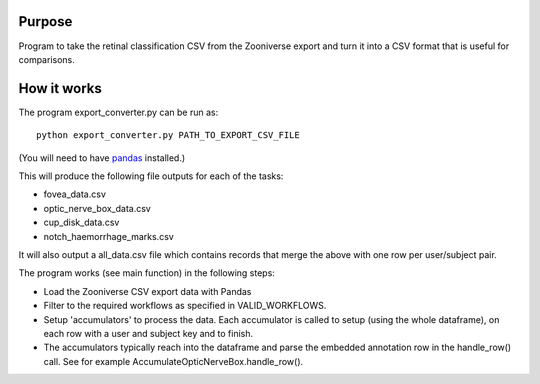 
Purpose
=======

Program to take the retinal classification CSV from the Zooniverse
export and turn it into a CSV format that is useful for comparisons.

How it works
============

The program export_converter.py can be run as::

   python export_converter.py PATH_TO_EXPORT_CSV_FILE


(You will need to have `pandas <http://pandas.pydata.org/>`_
installed.)


This will produce the following file outputs for each of the tasks:

- fovea_data.csv
- optic_nerve_box_data.csv
- cup_disk_data.csv 
- notch_haemorrhage_marks.csv

It will also output a all_data.csv file which contains records that
merge the above with one row per user/subject pair.
  
The program works (see main function) in the following steps:

- Load the Zooniverse CSV export data with Pandas
- Filter to the required workflows as specified in VALID_WORKFLOWS.
- Setup 'accumulators' to process the data. Each accumulator is
  called to setup (using the whole dataframe), on each row with a
  user and subject key and to finish.
- The accumulators typically reach into the dataframe and parse the
  embedded annotation row in the handle_row() call. See for example
  AccumulateOpticNerveBox.handle_row().

